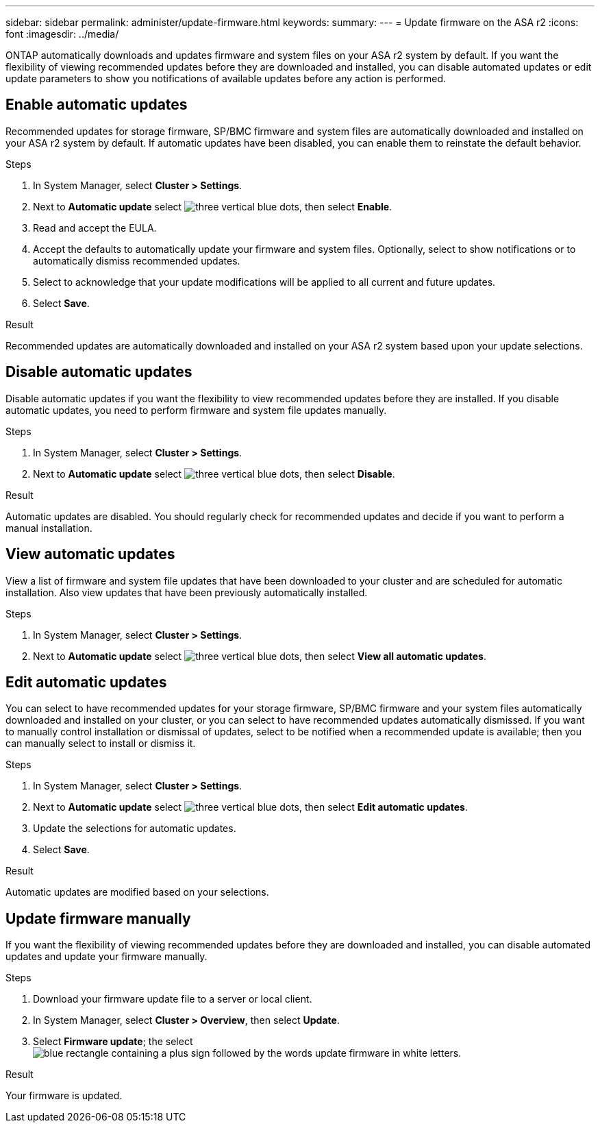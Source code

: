---
sidebar: sidebar
permalink: administer/update-firmware.html
keywords: 
summary:
---
= Update firmware on the ASA r2
:icons: font
:imagesdir: ../media/

[.lead]
ONTAP automatically downloads and updates firmware and system files on your ASA r2 system by default.  If you want the flexibility of viewing recommended updates before they are downloaded and installed, you can disable automated updates or edit update parameters to show you notifications of available updates before any action is performed.

== Enable automatic updates

Recommended updates for storage firmware, SP/BMC firmware and system files are automatically downloaded and installed on your ASA r2 system by default.  If automatic updates have been disabled, you can enable them to reinstate the default behavior.

.Steps

. In System Manager, select *Cluster > Settings*.
. Next to *Automatic update* select image:icon_kabob.gif[three vertical blue dots], then select *Enable*.
. Read and accept the EULA.
. Accept the defaults to automatically update your firmware and system files.  Optionally, select to show notifications or to automatically dismiss recommended updates.
. Select to acknowledge that your update modifications will be applied to all current and future updates.
. Select *Save*.

.Result

Recommended updates are automatically downloaded and installed on your ASA r2 system based upon your update selections.

== Disable automatic updates

Disable automatic updates if you want the flexibility to view recommended updates before they are installed.  If you disable automatic updates, you need to perform firmware and system file updates manually. 

.Steps

. In System Manager, select *Cluster > Settings*.
. Next to *Automatic update* select image:icon_kabob.gif[three vertical blue dots], then select *Disable*.

.Result

Automatic updates are disabled.  You should regularly check for recommended updates and decide if you want to perform a manual installation.

== View automatic updates

View a list of firmware and system file updates that have been downloaded to your cluster and are scheduled for automatic installation.  Also view updates that have been previously automatically installed.

.Steps

. In System Manager, select *Cluster > Settings*.
. Next to *Automatic update* select image:icon_kabob.gif[three vertical blue dots], then select *View all automatic updates*.

== Edit automatic updates

You can select to have recommended updates for your storage firmware, SP/BMC firmware and your system files automatically downloaded and installed on your cluster, or you can select to have recommended updates automatically dismissed.  If you want to manually control installation or dismissal of updates, select to be notified when a recommended update is available; then you can manually select to install or dismiss it. 

.Steps

. In System Manager, select *Cluster > Settings*.
. Next to *Automatic update* select image:icon_kabob.gif[three vertical blue dots], then select *Edit automatic updates*.
. Update the selections for automatic updates.
. Select *Save*.

.Result

Automatic updates are modified based on your selections.

== Update firmware manually

If you want the flexibility of viewing recommended updates before they are downloaded and installed, you can disable automated updates and update your firmware manually.

.Steps

. Download your firmware update file to a server or local client.
. In System Manager, select *Cluster > Overview*, then select *Update*.
. Select *Firmware update*; the select image:icon_update_firmware.png[blue rectangle containing a plus sign followed by the words update firmware in white letters].

.Result

Your firmware is updated.

// ONTAPDOC 1930, 2024 Sept 24